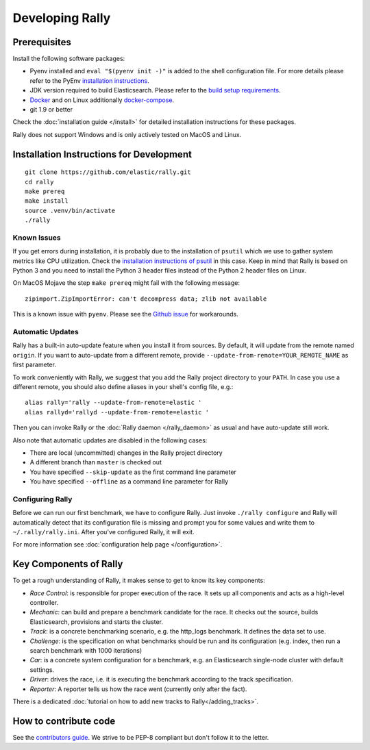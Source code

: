 Developing Rally
================

Prerequisites
-------------

Install the following software packages:

* Pyenv installed and ``eval "$(pyenv init -)"`` is added to the shell configuration file. For more details please refer to the PyEnv `installation instructions <https://github.com/pyenv/pyenv#installation>`_.
* JDK version required to build Elasticsearch. Please refer to the `build setup requirements <https://github.com/elastic/elasticsearch/blob/master/CONTRIBUTING.md#contributing-to-the-elasticsearch-codebase>`_.
* `Docker <https://docs.docker.com/install/>`_ and on Linux additionally `docker-compose <https://docs.docker.com/compose/install/>`_.
* git 1.9 or better

Check the :doc:`installation guide </install>` for detailed installation instructions for these packages.

Rally does not support Windows and is only actively tested on MacOS and Linux.

Installation Instructions for Development
-----------------------------------------

::

    git clone https://github.com/elastic/rally.git
    cd rally
    make prereq
    make install
    source .venv/bin/activate
    ./rally

Known Issues
~~~~~~~~~~~~

If you get errors during installation, it is probably due to the installation of ``psutil`` which we use to gather system metrics like CPU utilization. Check the `installation instructions of psutil <https://github.com/giampaolo/psutil/blob/master/INSTALL.rst>`_ in this case. Keep in mind that Rally is based on Python 3 and you need to install the Python 3 header files instead of the Python 2 header files on Linux.

On MacOS Mojave the step ``make prereq`` might fail with the following message::

    zipimport.ZipImportError: can't decompress data; zlib not available

This is a known issue with ``pyenv``. Please see the `Github issue <https://github.com/pyenv/pyenv/issues/1219>`_ for workarounds.

Automatic Updates
~~~~~~~~~~~~~~~~~

Rally has a built-in auto-update feature when you install it from sources. By default, it will update from the remote named ``origin``. If you want to auto-update from a different remote, provide ``--update-from-remote=YOUR_REMOTE_NAME`` as first parameter.

To work conveniently with Rally, we suggest that you add the Rally project directory to your ``PATH``. In case you use a different remote, you should also define aliases in your shell's config file, e.g.::

    alias rally='rally --update-from-remote=elastic '
    alias rallyd='rallyd --update-from-remote=elastic '

Then you can invoke Rally or the :doc:`Rally daemon </rally_daemon>` as usual and have auto-update still work.

Also note that automatic updates are disabled in the following cases:

* There are local (uncommitted) changes in the Rally project directory
* A different branch than ``master`` is checked out
* You have specified ``--skip-update`` as the first command line parameter
* You have specified ``--offline`` as a command line parameter for Rally

Configuring Rally
~~~~~~~~~~~~~~~~~

Before we can run our first benchmark, we have to configure Rally. Just invoke ``./rally configure`` and Rally will automatically detect that its configuration file is missing and prompt you for some values and write them to ``~/.rally/rally.ini``. After you've configured Rally, it will exit.

For more information see :doc:`configuration help page </configuration>`.

Key Components of Rally
-----------------------

To get a rough understanding of Rally, it makes sense to get to know its key components:

* `Race Control`: is responsible for proper execution of the race. It sets up all components and acts as a high-level controller.
* `Mechanic`: can build and prepare a benchmark candidate for the race. It checks out the source, builds Elasticsearch, provisions and starts the cluster.
* `Track`: is a concrete benchmarking scenario, e.g. the http_logs benchmark. It defines the data set to use.
* `Challenge`: is the specification on what benchmarks should be run and its configuration (e.g. index, then run a search benchmark with 1000 iterations)
* `Car`: is a concrete system configuration for a benchmark, e.g. an Elasticsearch single-node cluster with default settings.
* `Driver`: drives the race, i.e. it is executing the benchmark according to the track specification.
* `Reporter`: A reporter tells us how the race went (currently only after the fact).

There is a dedicated :doc:`tutorial on how to add new tracks to Rally</adding_tracks>`.

How to contribute code
----------------------

See the `contributors guide <https://github.com/elastic/rally/blob/master/CONTRIBUTING.md>`_. We strive to be PEP-8 compliant but don't follow it to the letter.
